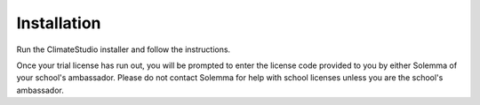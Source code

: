 
Installation
==============================================
Run the ClimateStudio installer and follow the instructions. 

Once your trial license has run out, you will be prompted to enter the license code provided to you by either Solemma of your school's ambassador. 
Please do not contact Solemma for help with school licenses unless you are the school's ambassador.
